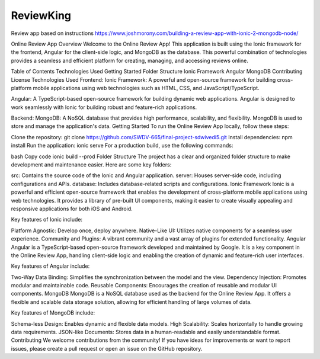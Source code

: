 ReviewKing
-------

Review app based on instructions https://www.joshmorony.com/building-a-review-app-with-ionic-2-mongodb-node/



Online Review App
Overview
Welcome to the Online Review App! This application is built using the Ionic framework for the frontend, Angular for the client-side logic, and MongoDB as the database. This powerful combination of technologies provides a seamless and efficient platform for creating, managing, and accessing reviews online.

Table of Contents
Technologies Used
Getting Started
Folder Structure
Ionic Framework
Angular
MongoDB
Contributing
License
Technologies Used
Frontend:
Ionic Framework: A powerful and open-source framework for building cross-platform mobile applications using web technologies such as HTML, CSS, and JavaScript/TypeScript.

Angular: A TypeScript-based open-source framework for building dynamic web applications. Angular is designed to work seamlessly with Ionic for building robust and feature-rich applications.

Backend:
MongoDB: A NoSQL database that provides high performance, scalability, and flexibility. MongoDB is used to store and manage the application's data.
Getting Started
To run the Online Review App locally, follow these steps:

Clone the repository: git clone https://github.com/SWDV-665/final-project-sdwivedi5.git
Install dependencies: npm install
Run the application: ionic serve
For a production build, use the following commands:

bash
Copy code
ionic build --prod
Folder Structure
The project has a clear and organized folder structure to make development and maintenance easier. Here are some key folders:

src: Contains the source code of the Ionic and Angular application.
server: Houses server-side code, including configurations and APIs.
database: Includes database-related scripts and configurations.
Ionic Framework
Ionic is a powerful and efficient open-source framework that enables the development of cross-platform mobile applications using web technologies. It provides a library of pre-built UI components, making it easier to create visually appealing and responsive applications for both iOS and Android.

Key features of Ionic include:

Platform Agnostic: Develop once, deploy anywhere.
Native-Like UI: Utilizes native components for a seamless user experience.
Community and Plugins: A vibrant community and a vast array of plugins for extended functionality.
Angular
Angular is a TypeScript-based open-source framework developed and maintained by Google. It is a key component in the Online Review App, handling client-side logic and enabling the creation of dynamic and feature-rich user interfaces.

Key features of Angular include:

Two-Way Data Binding: Simplifies the synchronization between the model and the view.
Dependency Injection: Promotes modular and maintainable code.
Reusable Components: Encourages the creation of reusable and modular UI components.
MongoDB
MongoDB is a NoSQL database used as the backend for the Online Review App. It offers a flexible and scalable data storage solution, allowing for efficient handling of large volumes of data.

Key features of MongoDB include:

Schema-less Design: Enables dynamic and flexible data models.
High Scalability: Scales horizontally to handle growing data requirements.
JSON-like Documents: Stores data in a human-readable and easily understandable format.
Contributing
We welcome contributions from the community! If you have ideas for improvements or want to report issues, please create a pull request or open an issue on the GitHub repository.